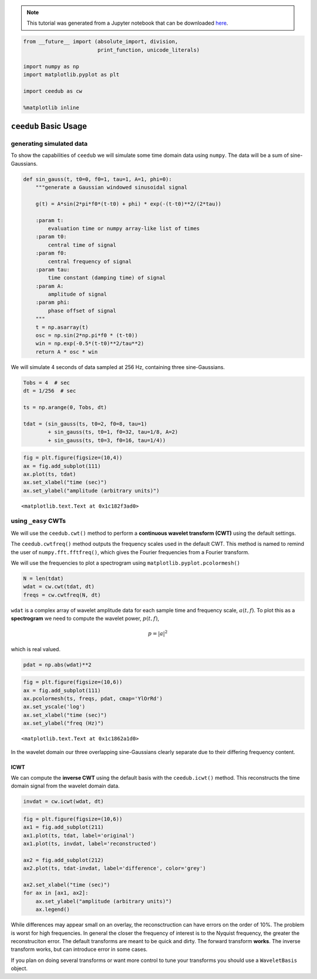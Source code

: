 
.. module:: ceedub

.. note:: This tutorial was generated from a Jupyter notebook that can be
          downloaded `here <_static/nb/Usage.ipynb>`_.

.. _Usage:

.. code:: python

    from __future__ import (absolute_import, division,
                            print_function, unicode_literals)
    
    import numpy as np
    import matplotlib.pyplot as plt
    
    import ceedub as cw
    
    %matplotlib inline

``ceedub`` Basic Usage
======================

generating simulated data
-------------------------

To show the capabilities of ``ceedub`` we will simulate some time domain
data using ``numpy``. The data will be a sum of sine-Gaussians.

.. code:: python

    def sin_gauss(t, t0=0, f0=1, tau=1, A=1, phi=0):
        """generate a Gaussian windowed sinusoidal signal
        
        g(t) = A*sin(2*pi*f0*(t-t0) + phi) * exp(-(t-t0)**2/(2*tau))
        
        :param t:
            evaluation time or numpy array-like list of times
        :param t0:
            central time of signal
        :param f0:
            central frequency of signal
        :param tau:
            time constant (damping time) of signal
        :param A:
            amplitude of signal
        :param phi:
            phase offset of signal
        """
        t = np.asarray(t)
        osc = np.sin(2*np.pi*f0 * (t-t0))
        win = np.exp(-0.5*(t-t0)**2/tau**2)
        return A * osc * win

We will simulate 4 seconds of data sampled at 256 Hz, containing three
sine-Gaussians.

.. code:: python

    Tobs = 4  # sec
    dt = 1/256  # sec
    
    ts = np.arange(0, Tobs, dt)
    
    tdat = (sin_gauss(ts, t0=2, f0=8, tau=1)
            + sin_gauss(ts, t0=1, f0=32, tau=1/8, A=2)
            + sin_gauss(ts, t0=3, f0=16, tau=1/4))

.. code:: python

    fig = plt.figure(figsize=(10,4))
    ax = fig.add_subplot(111)
    ax.plot(ts, tdat)
    ax.set_xlabel("time (sec)")
    ax.set_ylabel("amplitude (arbitrary units)")




.. parsed-literal::

    <matplotlib.text.Text at 0x1c182f3ad0>




.. image:: Usage_files/Usage_6_1.png


using ``_easy`` CWTs
--------------------

We will use the ``ceedub.cwt()`` method to perform a **continuous
wavelet transform (CWT)** using the default settings.

The ``ceedub.cwtfreq()`` method outputs the frequency scales used in the
default CWT. This method is named to remind the user of
``numpy.fft.fftfreq()``, which gives the Fourier frequencies from a
Fourier transform.

We will use the frequencies to plot a spectrogram using
``matplotlib.pyplot.pcolormesh()``

.. code:: python

    N = len(tdat)
    wdat = cw.cwt(tdat, dt)
    freqs = cw.cwtfreq(N, dt)

``wdat`` is a complex array of wavelet amplitude data for each sample
time and frequency scale, :math:`a(t,f)`. To plot this as a
**spectrogram** we need to compute the wavelet power, :math:`p(t,f)`,

.. math:: p = | a |^2

which is real valued.

.. code:: python

    pdat = np.abs(wdat)**2

.. code:: python

    fig = plt.figure(figsize=(10,6))
    ax = fig.add_subplot(111)
    ax.pcolormesh(ts, freqs, pdat, cmap='YlOrRd')
    ax.set_yscale('log')
    ax.set_xlabel("time (sec)")
    ax.set_ylabel("freq (Hz)")




.. parsed-literal::

    <matplotlib.text.Text at 0x1c1862a1d0>




.. image:: Usage_files/Usage_11_1.png


In the wavelet domain our three overlapping sine-Gaussians clearly
separate due to their differing frequency content.

ICWT
~~~~

We can compute the **inverse CWT** using the default basis with the
``ceedub.icwt()`` method. This reconstructs the time domain signal from
the wavelet domain data.

.. code:: python

    invdat = cw.icwt(wdat, dt)

.. code:: python

    fig = plt.figure(figsize=(10,6))
    ax1 = fig.add_subplot(211)
    ax1.plot(ts, tdat, label='original')
    ax1.plot(ts, invdat, label='reconstructed')
    
    ax2 = fig.add_subplot(212)
    ax2.plot(ts, tdat-invdat, label='difference', color='grey')
    
    ax2.set_xlabel("time (sec)")
    for ax in [ax1, ax2]:
        ax.set_ylabel("amplitude (arbitrary units)")
        ax.legend()



.. image:: Usage_files/Usage_15_0.png


While differences may appear small on an overlay, the reconsctruction
can have errors on the order of 10%. The problem is worst for high
frequencies. In general the closer the frequency of interest is to the
Nyquist frequency, the greater the reconstruciton error. The default
transforms are meant to be quick and dirty. The forward transform
**works**. The inverse transform works, but can introduce error in some
cases.

If you plan on doing several transforms or want more control to tune
your transforms you should use a ``WaveletBasis`` object.
